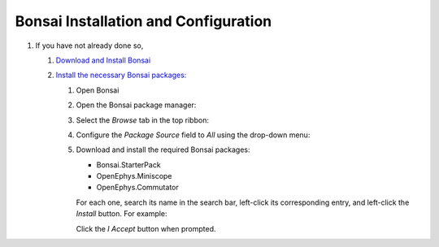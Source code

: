 #####################################
Bonsai Installation and Configuration
#####################################

#.  If you have not already done so, 

    #.  `Download and Install Bonsai <https://bonsai-rx.org/docs/articles/installation.html>`_

    #.  `Install the necessary Bonsai packages: <https://bonsai-rx.org/docs/articles/packages.html>`_

        #.  Open Bonsai

        #.  Open the Bonsai package manager:

            ..  Both these options for opening the package manager are included bc it is possible to open Bonsai directly into the workflow editor or directly into the landing window. Align them better

            ..  todo:: make the following grid look better

            ..  grid::

                ..  grid-item::
                    :columns:   5

                    From the Bonsai landing window, select *Manage Packages*

                    ..  image:: /_static/images/bonsai-landing-page-package-manager-button.webp
                        :alt:   screenshot of Bonsai landing window with *Manage Packages* text highlighted
                        :align: center

                ..  grid-item::
                    :columns:       auto
                    :child-align:   center

                    or

                ..  grid-item::
                    :columns:   6

                    From the Bonsai workflow editor, hover over the *Tools* tab in the top ribbon to reveal a drop-down menu, and left-click *Manage Packages...*.

                    ..  image:: /_static/images/bonsai-workflow-editor-package-manager-button.webp
                        :alt:   screenshot of Bonsai workflow editor with *Manage Packages...* text highlighted
                        :align: center

        #.  Select the *Browse* tab in the top ribbon:

            ..  image:: /_static/images/bonsai-package-manager-browse-button.webp
                :alt:   screenshot of Bonsai package manager with *Browse* tab highlighted
                :align: center
                :height: 400px

        #.  Configure the *Package Source* field to *All* using the drop-down menu:

            ..  image:: /_static/images/bonsai-package-manager-package-source-dropdown.webp
                :alt:   screenshot of Bonsai package manager with the Package Source drop-down highlighted
                :align: center
                :height: 400px

        #.  Download and install the required Bonsai packages:

            *   Bonsai.StarterPack

            *   OpenEphys.Miniscope

            *   OpenEphys.Commutator

            For each one, search its name in the search bar, left-click its corresponding entry, and left-click the *Install* button. For example:

            ..  image:: /_static/images/bonsai-starterpack.webp
                :alt:   screenshot of Bonsai package manager with search bar highlighted
                :align: center
                :height: 400px

            Click the *I Accept* button when prompted.


